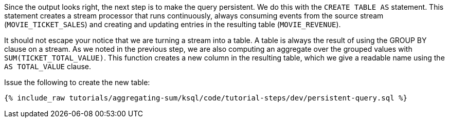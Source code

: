 Since the output looks right, the next step is to make the query persistent. We do this with the `CREATE TABLE AS` statement. This statement creates a stream processor that runs continuously, always consuming events from the source stream (`MOVIE_TICKET_SALES`) and creating and updating entries in the resulting table (`MOVIE_REVENUE`).

It should not escape your notice that we are turning a stream into a table. A table is always the result of using the GROUP BY clause on a stream. As we noted in the previous step, we are also computing an aggregate over the grouped values with `SUM(TICKET_TOTAL_VALUE)`. This function creates a new column in the resulting table, which we give a readable name using the `AS TOTAL_VALUE` clause.

Issue the following to create the new table:

+++++
<pre class="snippet"><code class="sql">{% include_raw tutorials/aggregating-sum/ksql/code/tutorial-steps/dev/persistent-query.sql %}</code></pre>
+++++
